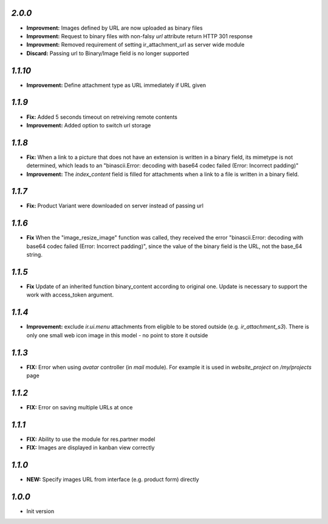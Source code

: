`2.0.0`
-------

- **Improvment:** Images defined by URL are now uploaded as binary files
- **Improvment:** Request to binary files with non-falsy `url` attribute return HTTP 301 response
- **Improvment:** Removed requirement of setting ir_attachment_url as server wide module
- **Discard:** Passing url to Binary/Image field is no longer supported

`1.1.10`
-------

- **Improvement:** Define attachment type as URL immediately if URL given


`1.1.9`
-------

- **Fix:** Added 5 seconds timeout on retreiving remote contents
- **Improvement:** Added option to switch url storage

`1.1.8`
-------

- **Fix:**  When a link to a picture that does not have an extension is written in a binary field, its mimetype is not determined, which leads to an "binascii.Error: decoding with base64 codec failed (Error: Incorrect padding)"
- **Improvement:**  The `index_content` field is filled for attachments when a link to a file is written in a binary field.

`1.1.7`
-------

- **Fix:** Product Variant were downloaded on server instead of passing url

`1.1.6`
-------

- **Fix**  When the "image_resize_image" function was called, they received the error "binascii.Error: decoding with base64 codec failed (Error: Incorrect padding)", since the value of the binary field is the URL, not the base_64 string.

`1.1.5`
-------

- **Fix** Update of an inherited function binary_content according to original one. Update is necessary to support the work with access_token argument.

`1.1.4`
-------

- **Improvement:** exclude `ir.ui.menu` attachments from eligible to be stored outside (e.g. `ir_attachment_s3`). There is only one small web icon image in this model - no point to store it outside

`1.1.3`
-------

- **FIX:** Error when using `avatar` controller (in `mail` module). For example it is used in `website_project` on `/my/projects` page

`1.1.2`
-------

- **FIX:** Error on saving multiple URLs at once

`1.1.1`
-------

- **FIX:** Ability to use the module for res.partner model
- **FIX:** Images are displayed in kanban view correctly

`1.1.0`
-------

- **NEW:** Specify images URL from interface (e.g. product form) directly

`1.0.0`
-------

- Init version
